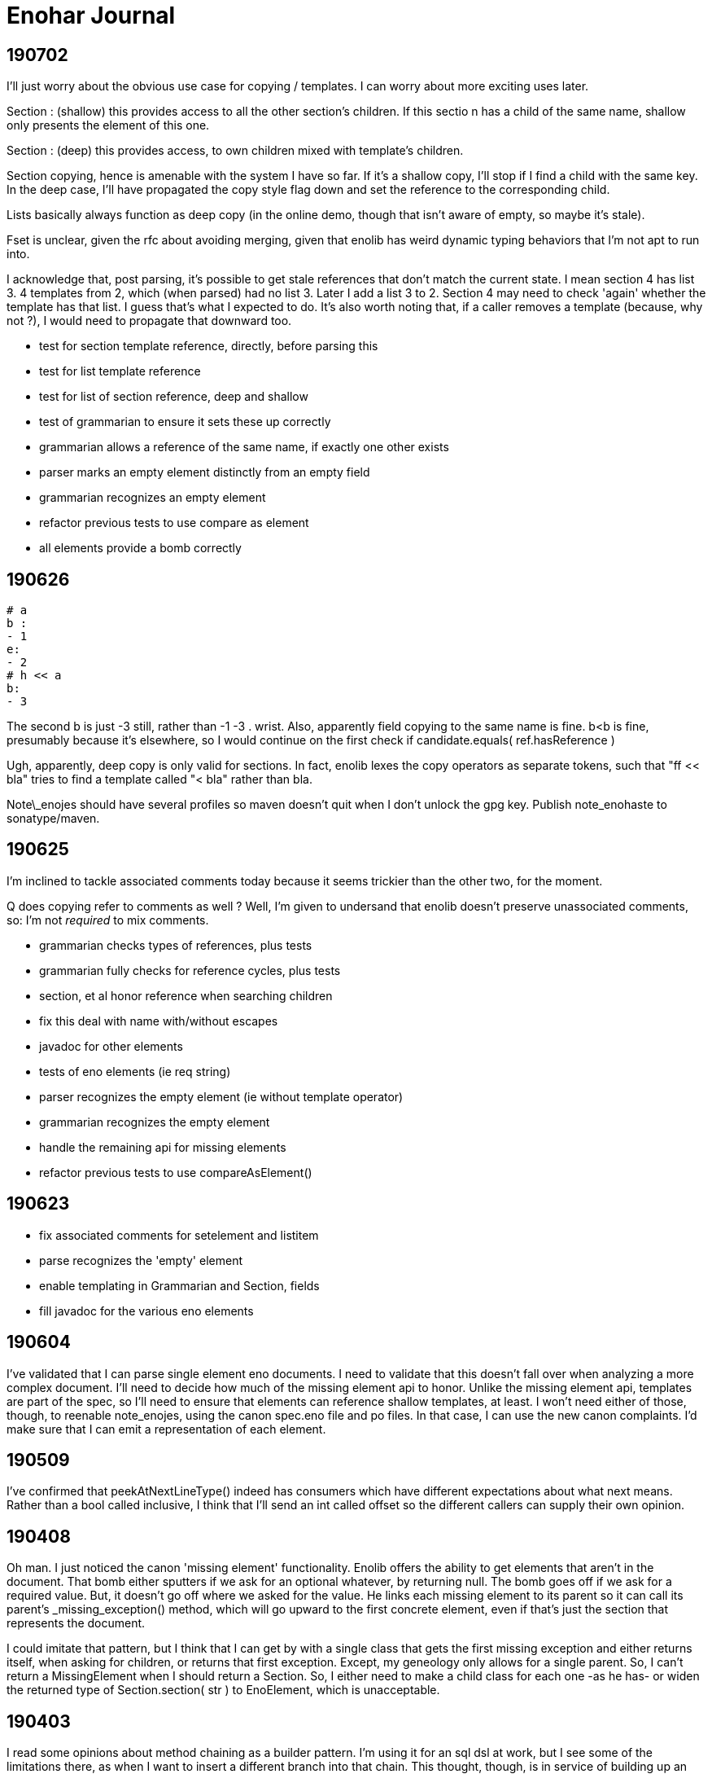 
= Enohar Journal

== 190702

I'll just worry about the obvious use case for copying / templates. I can worry about more exciting uses later.

Section : (shallow) this provides access to all the other section's children. If this sectio n has a child of the same name, shallow only presents the element of this one.

Section : (deep) this provides access, to own children mixed with template's children.

Section copying, hence is amenable with the system I have so far. If it's a shallow copy, I'll stop if I find a child with the same key. In the deep case, I'll have propagated the copy style flag down and set the reference to the corresponding child.

Lists basically always function as deep copy (in the online demo, though that isn't aware of empty, so maybe it's stale).

Fset is unclear, given the rfc about avoiding merging, given that enolib has weird dynamic typing behaviors that I'm not apt to run into.

I acknowledge that, post parsing, it's possible to get stale references that don't match the current state. I mean section 4 has list 3. 4 templates from 2, which (when parsed) had no list 3. Later I add a list 3 to 2. Section 4 may need to check 'again' whether the template has that list. I guess that's what I expected to do. It's also worth noting that, if a caller removes a template (because, why not ?), I would need to propagate that downward too.

* test for section template reference, directly, before parsing this
* test for list template reference
* test for list of section reference, deep and shallow
* test of grammarian to ensure it sets these up correctly
* grammarian allows a reference of the same name, if exactly one other exists

* parser marks an empty element distinctly from an empty field
* grammarian recognizes an empty element
* refactor previous tests to use compare as element

* all elements provide a bomb correctly  

== 190626

```
# a
b :
- 1
e:
- 2
# h << a
b:
- 3
```

The second b is just -3 still, rather than -1 -3 . wrist.
Also, apparently field copying to the same name is fine. b<b is fine, presumably because it's elsewhere, so I would continue on the first check if candidate.equals( ref.hasReference )

Ugh, apparently, deep copy is only valid for sections. In fact, enolib lexes the copy operators as separate tokens, such that "ff << bla" tries to find a template called "< bla" rather than bla.

Note\_enojes should have several profiles so maven doesn't quit when I don't unlock the gpg key. Publish note_enohaste to sonatype/maven.

== 190625

I'm inclined to tackle associated comments today because it seems trickier than the other two, for the moment.

Q does copying refer to comments as well ? Well, I'm given to undersand that enolib doesn't preserve unassociated comments, so: I'm not _required_ to mix comments.

* grammarian checks types of references, plus tests
* grammarian fully checks for reference cycles, plus tests
* section, et al honor reference when searching children
* fix this deal with name with/without escapes
* javadoc for other elements
* tests of eno elements (ie req string)
* parser recognizes the empty element (ie without template operator)
* grammarian recognizes the empty element
* handle the remaining api for missing elements
* refactor previous tests to use compareAsElement()

== 190623

* fix associated comments for setelement and listitem
* parse recognizes the 'empty' element
* enable templating in Grammarian and Section, fields
* fill javadoc for the various eno elements

== 190604

I've validated that I can parse single element eno documents. I need to validate that this doesn't fall over when analyzing a more complex document. I'll need to decide how much of the missing element api to honor. Unlike the missing element api, templates are part of the spec, so I'll need to ensure that elements can reference shallow templates, at least. I won't need either of those, though, to reenable note_enojes, using the canon spec.eno file and po files. In that case, I can use the new canon complaints. I'd make sure that I can emit a representation of each element.

== 190509

I've confirmed that peekAtNextLineType() indeed has consumers which have different expectations about what next means. Rather than a bool called inclusive, I think that I'll send an int called offset so the different callers can supply their own opinion.

== 190408

Oh man. I just noticed the canon 'missing element' functionality. Enolib offers the ability to get elements that aren't in the document. That bomb either sputters if we ask for an optional whatever, by returning null. The bomb goes off if we ask for a required value. But, it doesn't go off where we asked for the value. He links each missing element to its parent so it can call its parent's _missing_exception() method, which will go upward to the first concrete element, even if that's just the section that represents the document.

I could imitate that pattern, but I think that I can get by with a single class that gets the first missing exception and either returns itself, when asking for children, or returns that first exception. Except, my geneology only allows for a single parent. So, I can't return a MissingElement when I should return a Section. So, I either need to make a child class for each one -as he has- or widen the returned type of Section.section( str ) to EnoElement, which is unacceptable.

== 190403

I read some opinions about method chaining as a builder pattern. I'm using it for an sql dsl at work, but I see some of the limitations there, as when I want to insert a different branch into that chain. This thought, though, is in service of building up an eno document. Semantologist is in a special situation, in terms of line numbers, in the sense that I trust it, as well as for forward references. Should I have a separate api for non parser buildup or make these eno elements more cautious ? But, again, Semantologist is going to defer putting in value x until it's convenient. To be fair, I largely regard the cursor api as optional, rather than required. But what about forward references ? Well, I thought I'd resolve them lazily, or when asked to validate that or as part of the Eno class, or something.

== 190331

Oh. The eno locale repository merged with enoLib and doesn't create a json file anymore. le sigh. I'll need to choose whether to complain, not satisfy the spec by trailing, donate a generator for listresourcebundle, or reimplement the locales generator project. For the moment, I'll trail the spec.

Next is section() and prepare tests for when I have this draft ready.

== 190329

Oh, maybe I could infer the type of the field from the type of the referenced element. On the other hand, these may be forward referenced, so it's an occasion for complaint, not assistance. At best, I could change an empty to a whatever when resolving forward references.

Add canon complaints for when I find a set element in a list. Fill in the FieldSet and SetElement api`s. Fill in the set element section of field() much as I did the list section. Break from the loop; return the field that corresponds to the real one. Then, I'll spend a later session filling in section() and make initial tests for this second pass of parsing. In the farther future, after that's debugged (as I'm doubtless forgetting where I've left the cursor), then I could work on enabling forward references.

== 190325

Semantologist field needs to have a local variable for the current child, that way, if when I find a loose comment, I can add it to that, rather than the larger element. Or maybe punt and just add it to the field. It's just space, it doesn't seem particularly hard. Okay. I need to make classes for ListItem and SetElement, so they can store associated and other comments. Um, the list item shouldn't really have a name though. Oh well. If it's vital that it not be of the heirarchy, I can reimplement that section. Then, I'll switch to the section() and vet this draft.

While I am of a desire to say 'and that's mvp' (which it can be, if I choose), the part after that would involve resolving template references. With that done, then I'd be at a comfortable mvp, such that I could start reading from eno files.

== 190302

I'm ambivalent about moving the parsing classes to their own package. I'm also ambivalent about making their private methods protected.

I watched [Gil Tene talk](https://www.youtube.com/watch?v=kczX1y1oR2w) about making software libraries and things to consider. It's something I searched for a little when starting Enohar. I'd read that I should keep to the oldest version of java (or my platform in general) that I could withstand, to maximize the audience for my library. I know I use java 8 Path, and I'm ambivalent about java 9 module descriptor. I don't think that I'll roll back the use of Path and Files, but I can keep to 8.

== 190227

I'm inclined to have a symbol resolution pass before building the document. Specifically, note all the names, whether they are templates of other things, the list line of that name, and a reference if it's valid. That way, as I build the document, if I encounter a copy operation, I can save the global line, assemble that thing, return its children, paste them into the current context, restore the global line, and handle merging this thing's children in a fashion that reflects the copy depth. The preassembly is recursive, so if I have an antagonistic document that forward references a template, it will try to assemble that element, and go down to assemble the concrete element. Alternatively, if the element already exists, it will just make a copy of its children and merge.

Of course, templates and the line continuations are probably why SR's eno libraries are currently read only. Well, for mvp, I'm just going to emit things as is. Later, I can keep track of where line continuations are and so on. Make a limitation section in the readme or a status document.

What if I tried to keep the same structure ? I mean, build a section or field with only the custom values, mark the element (or children?) with the copy level. That means writing would be clear as to what to emit. It will mean a slower runtime, though, as I'll need to check the symbol table and maybe even more than once to report all the children or whatever. It does make the analysis much closer though.

I'm explicitly rejecting the idea of not joining all the value lines. I'll just keep a list of indicies and types (or only emit no op continuations) so I can emit correctly, but I'm more likely to read and want to avoid repeated string concatenation over making the eventual write much easier.

If I'm not going to synthesize the entire templated element, then should attachment be a post document step rather than predocument, given that I don't have an intention of building them, and hence won't need to find the list's line to build it from. I will need to check for duplicates. Yeah, this is a post process step.

== 190215

Todo:
Remove recognition code
Add expected types
(move parsing stuff to a different package ?)
Use or ditch ExceptionStore

== 190209

having a problem loading properties, try
https://stackoverflow.com/questions/9983426/loading-properties-file-in-junit-beforeclass
Actually, I had not fixed the copy paste of a different resource bundle that, indeed, did not have the key I asked for. In unrelated news, maven's test runner apparently doesn't run my tests without configuration.

Next:
maybe more tests of parser, but maybe not; this is basically ready
remove the recognition methods from parser
change the lines to a tree of sections and fields
save the names of these to a 'stack' of symbol tables (to fill in templates)

I added 'try to ignore errors' to the todo list. That means that, rather than throwing an exception and dying, I'd try to find the next field or section and continue parsing. Otherwise, enohar couldn't be used in some realtime editor. Of course, that's a very far future feature, but I think that it deserves to be on the list.

== 190202

I've left a dissonant state regarding prefix words for operators. Which is to say, decide whether field escapes become a separate, empty word or not. If not, remove it from the start of escapedName() and the corresponding tests. If so, vet that I'm doing the right thing.

Operator words for names : section, multiline boundary, copy/template.
Not a concern for field, list, map, values of any style, comments.

It's looking like the answer is remove what I did and fix the test. It's late, but should be quick.

Oh. You know that part where I tested the output of note_enojes ? It turns out I didn't do that part. Good thing it hasn't been published yet. I think that's just a formality, though.

== 190124

Should I use eno for this journal ? le sigh.

I'm in a bind with section. It needs a name, an indicator of how deep the section is, and whether the value (name) has some number of escapes. I could put another number in Word, but this seems like the only place I'll need it. Oh, multiline. But, I already happen to have synaxemes for the border and the text. Oh. That doesn't help. Right, it's not solved yet because I cheated. I'm wondering if I should split the operator in this case from the identifier. I guess so.

unescaped name returns word. Maybe I should just be symmetric across both. Well, I want to include whitespace, so unless I add the collection from name to the active list, I might as well accept and return list from both, on the assumption that I should use each the same way.

== 190123

Trying a simpler parser that just classifies the tokens on the line. Then, I can have another pass check the syntax for whether there's a value continuation followed by a list sub element. When I'm there, I'm inclined to make a tree of ContainerElement, which will be section or 'field'. When looking through, I'll cast to the appropriate subclass based on the type. I'm not going to give the base class everything. I'll just have to deal with the consequence of that, rather than carry a map and list and string on every element, even components. Time over space, this round.

== 190121

Oh, his 'templated fields and blocks should not permit continuations' rfc needs to be rejected in syntax analysis (maybe) or syntax needs to leave a mark on the field, such that semantic analysis will notice the continued value field on a templated field and reject it. I can worry about it when I actually build the tree.

To be clear, I may be 'interpreting' these values too early. Which is to say, maybe I shouldn't be binding all the values together, so much as recognizing the phrases in each line and just saying what it is. You know: field name ; template name ;; continuation ;; comment. Then semantic analysis vets whether there's a map list combo in the same field or whatever. Maybe.

Actually, maybe I should do exactly that. Parser then produces a list of lines, which are a list of phrases. It can hand that to a syntax analyzer that will actually check for things like a continuation below a templated field. That sounds a bit like semantic analysis, but the latter will perform the template operations and prep the symbol table (Or each section has its own symbol table?)

== 190119

Working on recognizing. Make sure that these things that try next line inflexibly don't just try forever. Consider catching with the complaining version, to know when to break. Or, if I have a thing that knows when the document is fully recognized (no lines left), break and let the stack unwind.

Jumping back from field value (or list) into field any, rather than directly to section interior, seems like it will be less complicated. I'm probably just struggling against the areas where I'm not top down parsing. Oh well.

== 181209

I've still not decided whether I should just recognize the line type or put the entire value together. Which is to say, whether I recognize a line continuation and leave it there or if I have semantic analysis ensure that it gets put together. Well, I'm only going to recognize things for now. In that regard, I'm already on the right path, given that only field interior will recognize line continuations. It's probably worth noting that, if field interior is too complex, I should extract methods to recognize list elements or sets. It's a bit strange that field interior may have to dump from set to section interior or a different field interior, for sets.

I've idly thought of giving Phrase a list of phrases so that it can become a tree. But then I'll need to traverse a tree.

The section interior portions that complain should note that I need to substitute the canon complaint and throw a RuntimeException, if they don't already.

In field, I took the rest of the line as the field. That might have whitespace. Trim the rest of line (assuming I've already not found a copy operator).

== 181208

Ensure that Lexeme and Syntaxeme have disjoint names so I can static import them rather than have the class name noise.

Send a delimiter character to unescaped name. I'll be using it for maps (ie their delimiter is = but section level fields delimit with : ).

== 181207

Verb names for the semantic analyzer : impute, attribute, reckon, ascribe.

== 181114

The compiler book I've read suggests that I let Lexer keep the last lexeme's text representation. That way, instead of carrying around copies of the text of keywords (single char operators in this case), I can just save text for the parsemes that matter, ie text. Maybe I'd have a length for continuable operators (ex section), rather than the entire string.





















